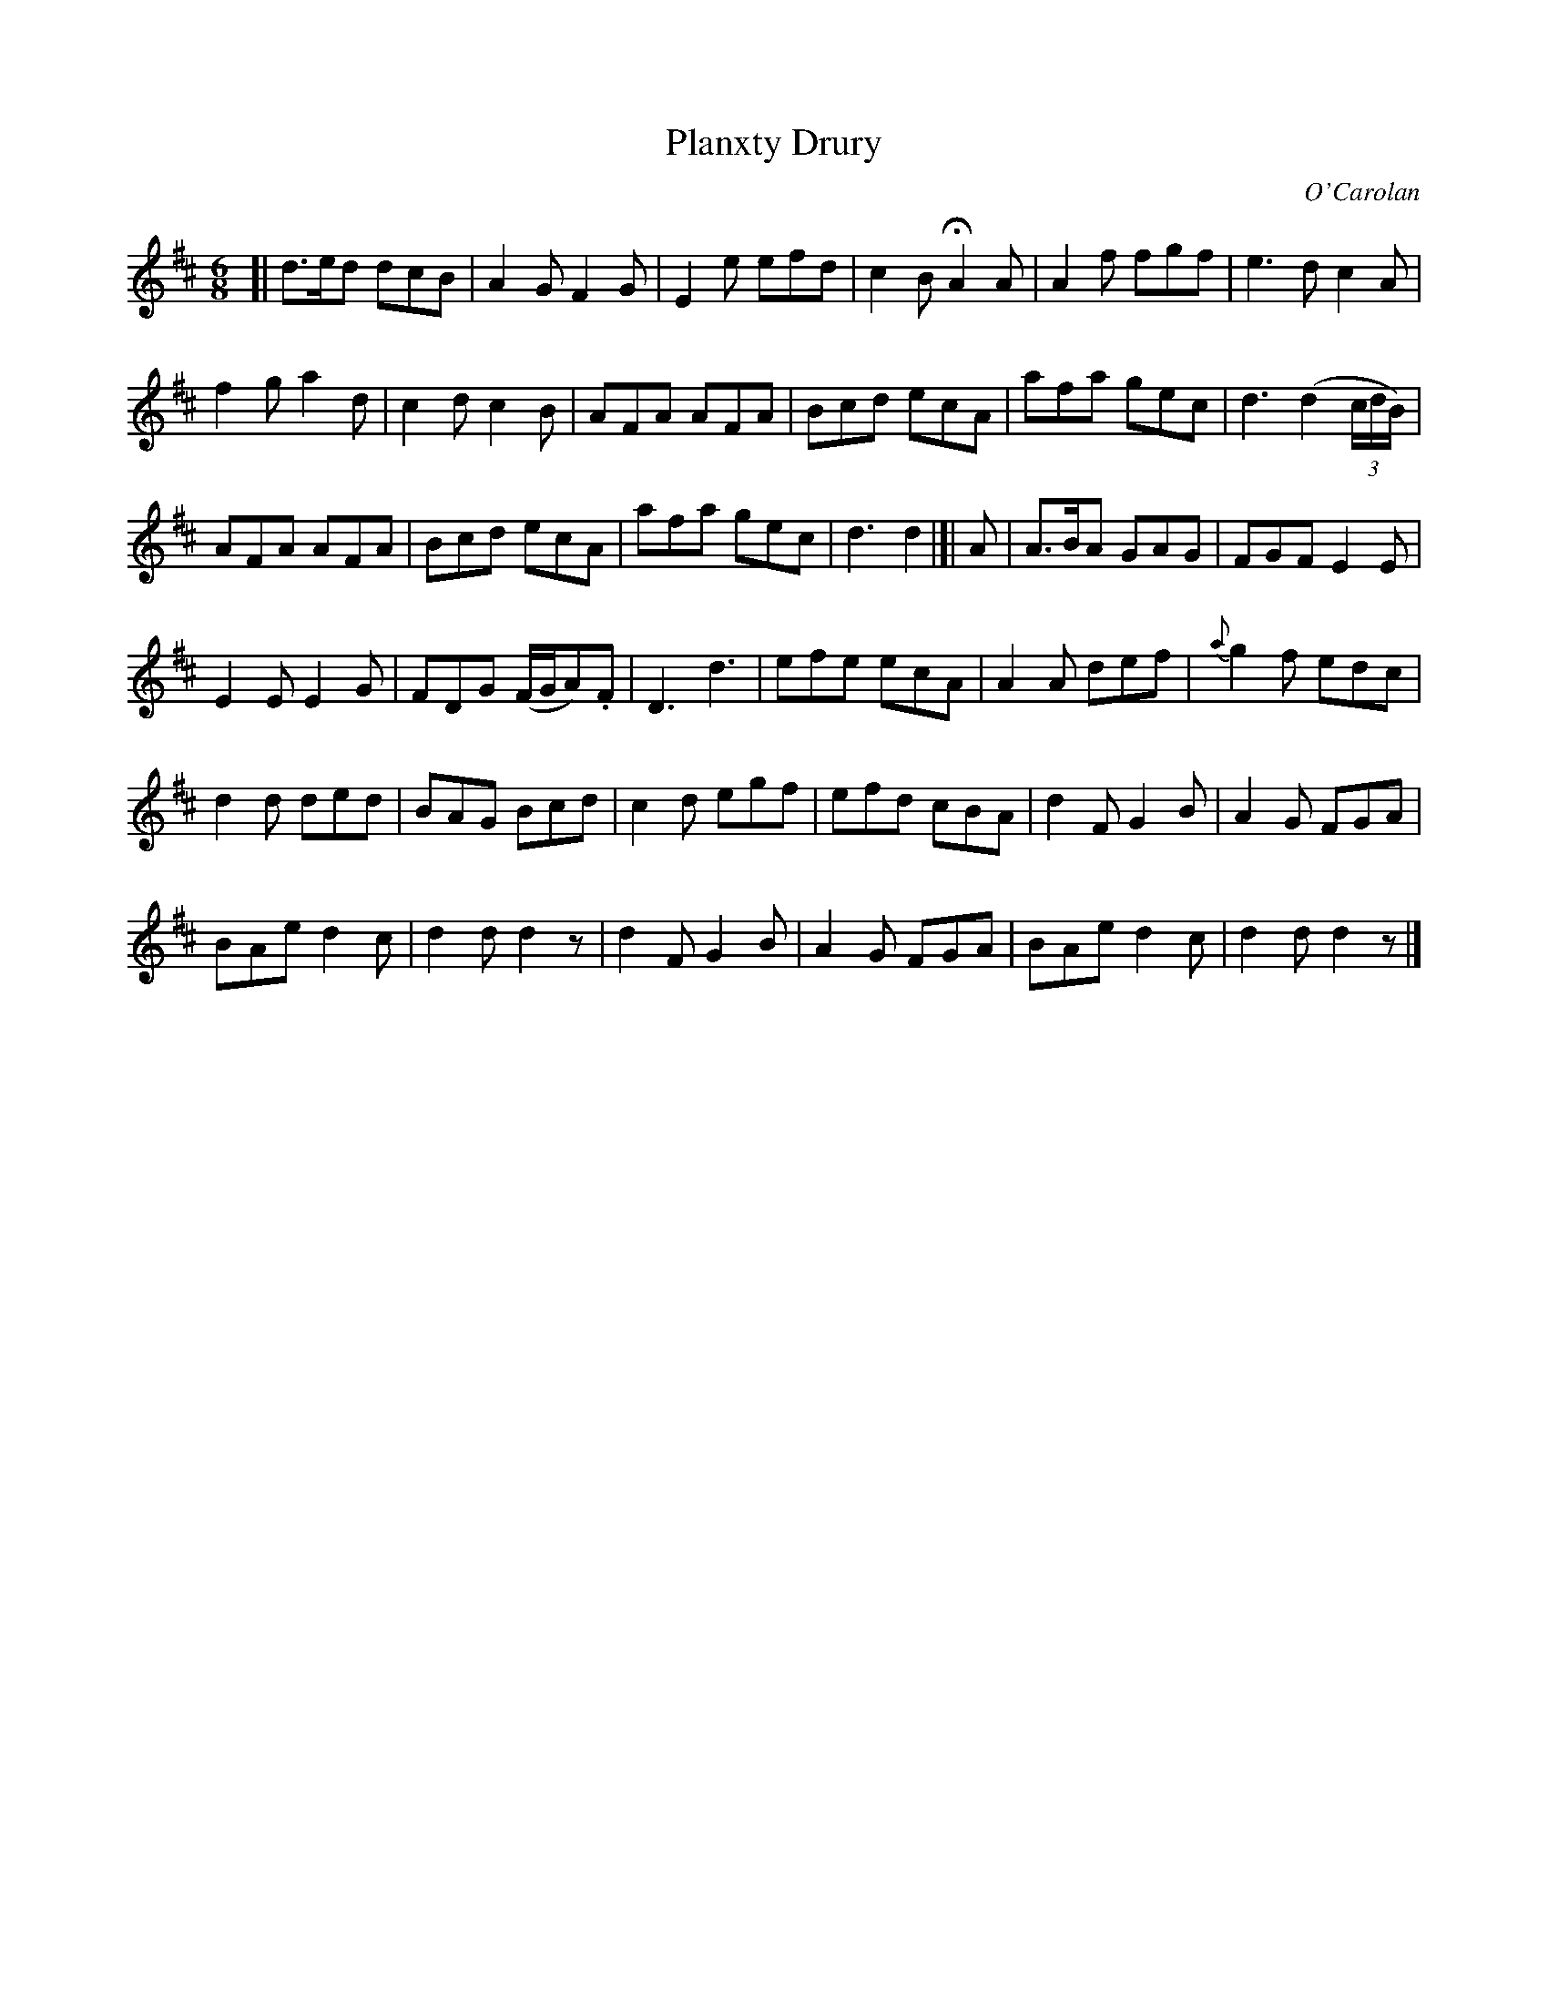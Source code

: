X: 691
T: Planxty Drury
C: O'Carolan
B: O'Neill's 691
Z: 1997 by John Chambers <jc:trillian.mit.edu>
N: "Lively"
M: 6/8
L: 1/8
K: D
[|\
d>ed dcB | A2G F2G | E2e efd | c2B HA2A |\
A2f fgf | e3d c2A |
f2g a2d | c2d c2B |\
AFA AFA | Bcd ecA | afa gec | d3 (d2(3c/d/B/) |
AFA AFA | Bcd ecA | afa gec | d3 d2 |]|\
A |\
A>BA GAG | FGF E2E |
E2E E2G | FDG (F/G/A).F |\
D3 d3 | efe ecA | A2A def | {a}g2f edc |
d2d ded | BAG Bcd | c2d egf | efd cBA |\
d2F G2B | A2G FGA |
BAe d2c | d2d d2z |\
d2F G2B | A2G FGA | BAe d2c | d2d d2z |]
